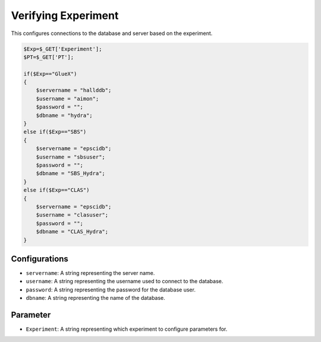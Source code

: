 Verifying Experiment
===================

This configures connections to the database and server based on the experiment. 

.. code-block:: php 

    $Exp=$_GET['Experiment'];
    $PT=$_GET['PT'];

    if($Exp=="GlueX")
    {
        $servername = "hallddb";
        $username = "aimon";
        $password = "";
        $dbname = "hydra";
    }
    else if($Exp=="SBS")
    {
        $servername = "epscidb";
        $username = "sbsuser";
        $password = "";
        $dbname = "SBS_Hydra";
    }
    else if($Exp=="CLAS")
    {
        $servername = "epscidb";
        $username = "clasuser";
        $password = "";
        $dbname = "CLAS_Hydra";
    }

Configurations
~~~~~~~~~~~~~~~~

- ``servername``: A string representing the server name. 
- ``username``: A string representing the username used to connect to the database. 
- ``password``: A string representing the password for the database user. 
- ``dbname``: A string representing the name of the database. 

Parameter 
~~~~~~~~~~~~~~~~~

- ``Experiment``: A string representing which experiment to configure parameters for. 
